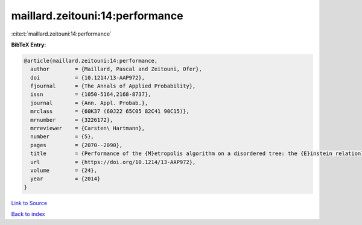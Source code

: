 maillard.zeitouni:14:performance
================================

:cite:t:`maillard.zeitouni:14:performance`

**BibTeX Entry:**

.. code-block:: bibtex

   @article{maillard.zeitouni:14:performance,
     author        = {Maillard, Pascal and Zeitouni, Ofer},
     doi           = {10.1214/13-AAP972},
     fjournal      = {The Annals of Applied Probability},
     issn          = {1050-5164,2168-8737},
     journal       = {Ann. Appl. Probab.},
     mrclass       = {60K37 (60J22 65C05 82C41 90C15)},
     mrnumber      = {3226172},
     mrreviewer    = {Carsten\ Hartmann},
     number        = {5},
     pages         = {2070--2090},
     title         = {Performance of the {M}etropolis algorithm on a disordered tree: the {E}instein relation},
     url           = {https://doi.org/10.1214/13-AAP972},
     volume        = {24},
     year          = {2014}
   }

`Link to Source <https://doi.org/10.1214/13-AAP972},>`_


`Back to index <../By-Cite-Keys.html>`_
